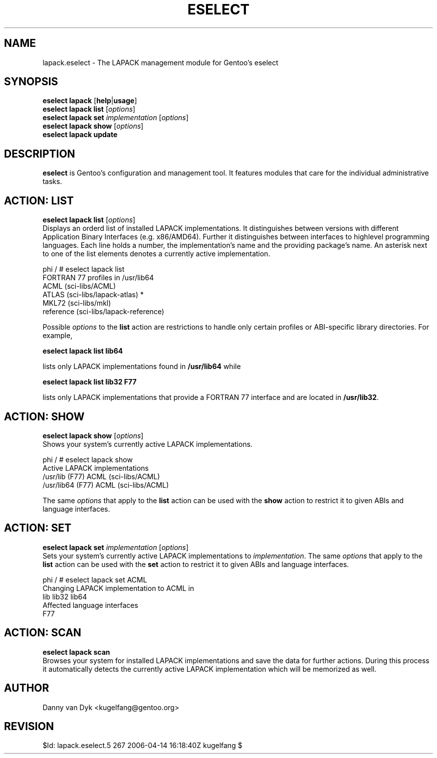 .TH "ESELECT" "5" "April 2005" "Gentoo Linux" "eselect"
.SH "NAME"
lapack.eselect \- The LAPACK management module for Gentoo's eselect
.SH "SYNOPSIS"
\fBeselect lapack\fR [\fBhelp\fR|\fBusage\fR]
.br 
\fBeselect lapack\fR \fBlist\fR [\fIoptions\fR]
.br 
\fBeselect lapack\fR \fBset\fR \fIimplementation\fR [\fIoptions\fR]
.br 
\fBeselect lapack\fR \fBshow\fR [\fIoptions\fR]
.br 
\fBeselect lapack\fR \fBupdate\fR
.SH "DESCRIPTION"
\fBeselect\fR is Gentoo's configuration and management tool. It features
modules that care for the individual administrative tasks.
.SH "ACTION: LIST"
\fBeselect lapack list\fR [\fIoptions\fR]
.br 
Displays an orderd list of installed LAPACK implementations. It distinguishes between versions with different
Application Binary Interfaces (e.g. x86/AMD64). Further it distinguishes
between interfaces to highlevel programming languages. Each line holds
a number, the implementation's name and the providing package's name. An asterisk next to one of the list
elements denotes a currently active implementation.

phi / # eselect lapack list
.br 
FORTRAN 77 profiles in /usr/lib64
.br 
  ACML                      (sci\-libs/ACML)
  ATLAS                     (sci\-libs/lapack\-atlas) *
  MKL72                     (sci\-libs/mkl)
  reference                 (sci\-libs/lapack\-reference)

Possible \fIoptions\fR to the \fBlist\fR action are restrictions to
handle only certain profiles or ABI\-specific library directories. For example,
 
\fBeselect lapack list lib64\fR

lists only LAPACK implementations found in \fB/usr/lib64\fR while

\fBeselect lapack list lib32 F77\fR

lists only LAPACK implementations that provide a FORTRAN 77 interface
and are located in \fB/usr/lib32\fR.
.SH "ACTION: SHOW"
\fBeselect lapack show\fR [\fIoptions\fR]
.br 
Shows your system's currently active LAPACK implementations.

phi / # eselect lapack show
.br 
Active LAPACK implementations
  /usr/lib (F77)            ACML (sci\-libs/ACML)
  /usr/lib64 (F77)          ACML (sci\-libs/ACML)

The same \fIoptions\fR that apply to the \fBlist\fR action can be used
with the \fBshow\fR action to restrict it to given ABIs and language interfaces.
.SH "ACTION: SET"
\fBeselect lapack set\fR \fIimplementation\fR [\fIoptions\fR]
.br 
Sets your system's currently active LAPACK implementations to \fIimplementation\fR. 
The same \fIoptions\fR that apply to the \fBlist\fR action can be used
with the \fBset\fR action to restrict it to given ABIs and language interfaces.

phi / # eselect lapack set ACML
.br 
Changing LAPACK implementation to ACML in
.br 
  lib lib32 lib64
.br 
Affected language interfaces
  F77
.SH "ACTION: SCAN"
\fBeselect lapack scan\fR
.br 
Browses your system for installed LAPACK implementations
and save the data for further actions. During this process it automatically
detects the currently active LAPACK implementation which will be memorized as well.
.SH "AUTHOR"
Danny van Dyk <kugelfang@gentoo.org>
.SH "REVISION"
$Id: lapack.eselect.5 267 2006-04-14 16:18:40Z kugelfang $
